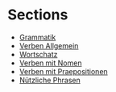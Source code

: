 * Sections
- [[./grammatik.org][Grammatik]]
- [[./verben.org][Verben Allgemein]]
- [[./wortschatz.org][Wortschatz]]
- [[./verben-mit-nomen.org][Verben mit Nomen]]
- [[./verben-mit-praepositionen.org][Verben mit Praepositionen]]
- [[./nuetzliche-phrasen.org][Nützliche Phrasen]]
